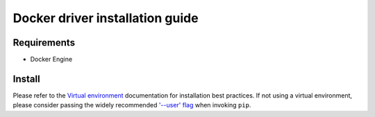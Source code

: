 *******
Docker driver installation guide
*******

Requirements
============

* Docker Engine

Install
=======

Please refer to the `Virtual environment`_ documentation for installation best
practices. If not using a virtual environment, please consider passing the
widely recommended `'--user' flag`_ when invoking ``pip``.

.. _Virtual environment: https://virtualenv.pypa.io/en/latest/
.. _'--user' flag: https://packaging.python.org/tutorials/installing-packages/#installing-to-the-user-site
.. code-block:: bash
    $ python3 -m pip install 'molecule-docker'
